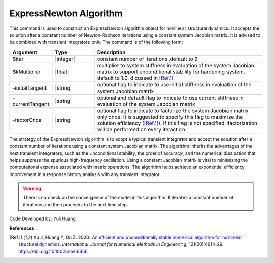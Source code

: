 .. _ExpressNewton:

ExpressNewton Algorithm
-----------------------

This command is used to construct an ExpressNewton algorithm object for nonlinear structural dynamics. It accepts the solution after a constant number of Newton-Raphson iterations using a constant system Jacobian matrix. It is advised to be combined with transient integrators only. The command is of the following form:

.. function:: algorithm ExpressNewton $iter $kMultiplier <-initialTangent> <-currentTangent> <-factorOnce>

.. csv-table:: 
   :header: "Argument", "Type", "Description"
   :widths: 10, 10, 40

   $iter, |integer|,  "constant number of iterations ,default to 2"
   $kMultiplier, |float|,  "multiplier to system stiffness in evaluation of the system Jacobian matrix to support unconditional stability for hardening system, default to 1.0, dicussed in [Ref.1]_"
   -initialTangent, |string|,  optional flag to indicate to use initial stiffness in evaluation of the system Jacobian matrix
   -currentTangent, |string|,  optional and default flag to indicate to use current stiffness in evaluation of the system Jacobian matrix
   -factorOnce, |string|, "optional flag to indicate to factorize the system Jacobian matrix only once. It is suggested to specify this flag to maximize the solution efficiency ([Ref.1]_). If this flag is not specified, factorization will be performed on every iteraction."

The strategy of the ExpressNewton algorithm is to adopt a typical transient integrator and accept the solution after a constant number of iterations using a constant system Jacobian matrix. The algorithm inherits the advantages of the host transient integrators, such as the unconditional stability, the order of accuracy, and the numerical dissipation that helps suppress the spurious high-frequency oscillation. Using a constant Jacobian matrix is vital to minimizing the computational expense associated with matrix operations. The algorithm helps achieve an exponential efficiency improvement in a response history analysis with any transient integrator.

.. warning::

   There is no check on the convergence of the model in this algorithm. It iterates a constant number of iterations and then proceeds to the next time step.

Code Developed by: Yuli Huang

**References**

.. [Ref.1] Xu J, Huang Y, Qu Z. 2020. `An efficient and unconditionally stable numerical algorithm for nonlinear structural dynamics <https://www.researchgate.net/publication/342098037_An_efficient_and_unconditionally_stable_numerical_algorithm_for_nonlinear_structural_dynamics>`_. `International Journal for Numerical Methods in Engineering`, 121(20):4614-29. `https://doi.org/10.1002/nme.6456 <https://doi.org/10.1002/nme.6456>`_
